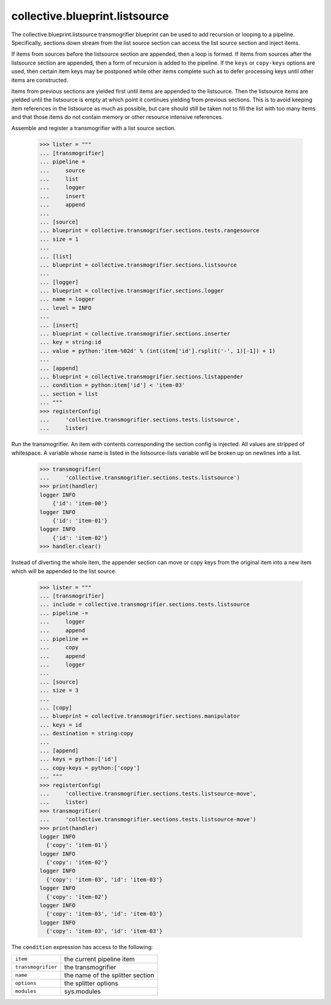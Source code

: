 ===============================
collective.blueprint.listsource
===============================

The collective.blueprint.listsource transmogrifier blueprint can be
used to add recursion or looping to a pipeline.  Specifically,
sections down stream from the list source section can access the list
source section and inject items.

If items from sources before the listsource section are appended, then
a loop is formed.  If items from sources after the listsource section
are appended, then a form of recursion is added to the pipeline.  If
the ``keys`` or ``copy-keys`` options are used, then certain item keys
may be postponed while other items complete such as to defer
processing keys until other items are constructed.

Items from previous sections are yielded first until items are
appended to the listsource.  Then the listsource items are yielded
until the listsource is empty at which point it continues yielding
from previous sections.  This is to avoid keeping item references in
the listsource as much as possible, but care should still be taken not
to fill the list with too many items and that those items do not
contain memory or other resource intensive references.

Assemble and register a transmogrifier with a list source section.

    >>> lister = """
    ... [transmogrifier]
    ... pipeline =
    ...     source
    ...     list
    ...     logger
    ...     insert
    ...     append
    ...
    ... [source]
    ... blueprint = collective.transmogrifier.sections.tests.rangesource
    ... size = 1
    ...
    ... [list]
    ... blueprint = collective.transmogrifier.sections.listsource
    ...
    ... [logger]
    ... blueprint = collective.transmogrifier.sections.logger
    ... name = logger
    ... level = INFO
    ...
    ... [insert]
    ... blueprint = collective.transmogrifier.sections.inserter
    ... key = string:id
    ... value = python:'item-%02d' % (int(item['id'].rsplit('-', 1)[-1]) + 1)
    ...
    ... [append]
    ... blueprint = collective.transmogrifier.sections.listappender
    ... condition = python:item['id'] < 'item-03'
    ... section = list
    ... """
    >>> registerConfig(
    ...     'collective.transmogrifier.sections.tests.listsource',
    ...     lister)

Run the transmogrifier.  An item with contents corresponding the
section config is injected.  All values are stripped of whitespace.  A
variable whose name is listed in the listsource-lists variable will
be broken up on newlines into a list.

    >>> transmogrifier(
    ...     'collective.transmogrifier.sections.tests.listsource')
    >>> print(handler)
    logger INFO
        {'id': 'item-00'}
    logger INFO
        {'id': 'item-01'}
    logger INFO
        {'id': 'item-02'}
    >>> handler.clear()

Instead of diverting the whole item, the appender section can move or
copy keys from the original item into a new item which will be
appended to the list source.

    >>> lister = """
    ... [transmogrifier]
    ... include = collective.transmogrifier.sections.tests.listsource
    ... pipeline -=
    ...     logger
    ...     append
    ... pipeline +=
    ...     copy
    ...     append
    ...     logger
    ...
    ... [source]
    ... size = 3
    ...
    ... [copy]
    ... blueprint = collective.transmogrifier.sections.manipulator
    ... keys = id
    ... destination = string:copy
    ...
    ... [append]
    ... keys = python:['id']
    ... copy-keys = python:['copy']
    ... """
    >>> registerConfig(
    ...     'collective.transmogrifier.sections.tests.listsource-move',
    ...     lister)
    >>> transmogrifier(
    ...     'collective.transmogrifier.sections.tests.listsource-move')
    >>> print(handler)
    logger INFO
      {'copy': 'item-01'}
    logger INFO
      {'copy': 'item-02'}
    logger INFO
      {'copy': 'item-03', 'id': 'item-03'}
    logger INFO
      {'copy': 'item-02'}
    logger INFO
      {'copy': 'item-03', 'id': 'item-03'}
    logger INFO
      {'copy': 'item-03', 'id': 'item-03'}



The ``condition`` expression has access to the following:

=================== ==========================================================
 ``item``            the current pipeline item
 ``transmogrifier``  the transmogrifier
 ``name``            the name of the splitter section
 ``options``         the splitter options
 ``modules``         sys.modules
=================== ==========================================================




